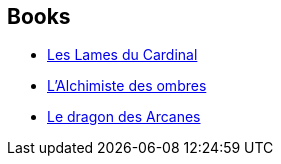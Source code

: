 :jbake-type: post
:jbake-status: published
:jbake-title: Les Lames du Cardinal
:jbake-tags: serie
:jbake-date: 2013-05-29
:jbake-depth: ../../
:jbake-uri: goodreads/series/Les_Lames_du_Cardinal.adoc
:jbake-source: https://www.goodreads.com/series/50802
:jbake-style: goodreads goodreads-serie no-index

## Books
* link:../books/9782070448531.html[Les Lames du Cardinal]
* link:../books/9782070448630.html[L'Alchimiste des ombres]
* link:../books/9782070448647.html[Le dragon des Arcanes]
